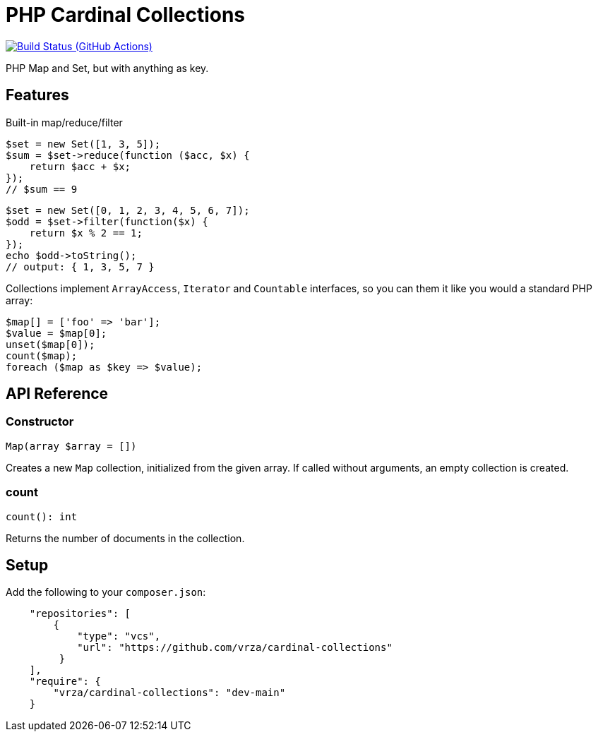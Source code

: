 = PHP Cardinal Collections

image:https://github.com/vrza/cardinal-collections/actions/workflows/build.yml/badge.svg[Build Status (GitHub Actions),link=https://github.com/vrza/cardinal-collections/actions]

PHP Map and Set, but with anything as key.

== Features

Built-in map/reduce/filter

[source,php]
----
$set = new Set([1, 3, 5]);
$sum = $set->reduce(function ($acc, $x) {
    return $acc + $x;
});
// $sum == 9
----

[source,php]
----
$set = new Set([0, 1, 2, 3, 4, 5, 6, 7]);
$odd = $set->filter(function($x) {
    return $x % 2 == 1;
});
echo $odd->toString();
// output: { 1, 3, 5, 7 }
----

Collections implement `ArrayAccess`, `Iterator` and `Countable` interfaces, so you can them it like you would a standard PHP array:

[source,php]
----
$map[] = ['foo' => 'bar'];
$value = $map[0];
unset($map[0]);
count($map);
foreach ($map as $key => $value);
----

== API Reference

=== Constructor
[source,php]
----
Map(array $array = [])
----
Creates a new `Map` collection, initialized from the given array. If called without arguments, an empty collection is created.

=== count
[source,php]
----
count(): int
----
Returns the number of documents in the collection.


== Setup

Add the following to your `composer.json`:

[source,json]
----
    "repositories": [
        {
            "type": "vcs",
            "url": "https://github.com/vrza/cardinal-collections"
         }
    ],
    "require": {
        "vrza/cardinal-collections": "dev-main"
    }
----
